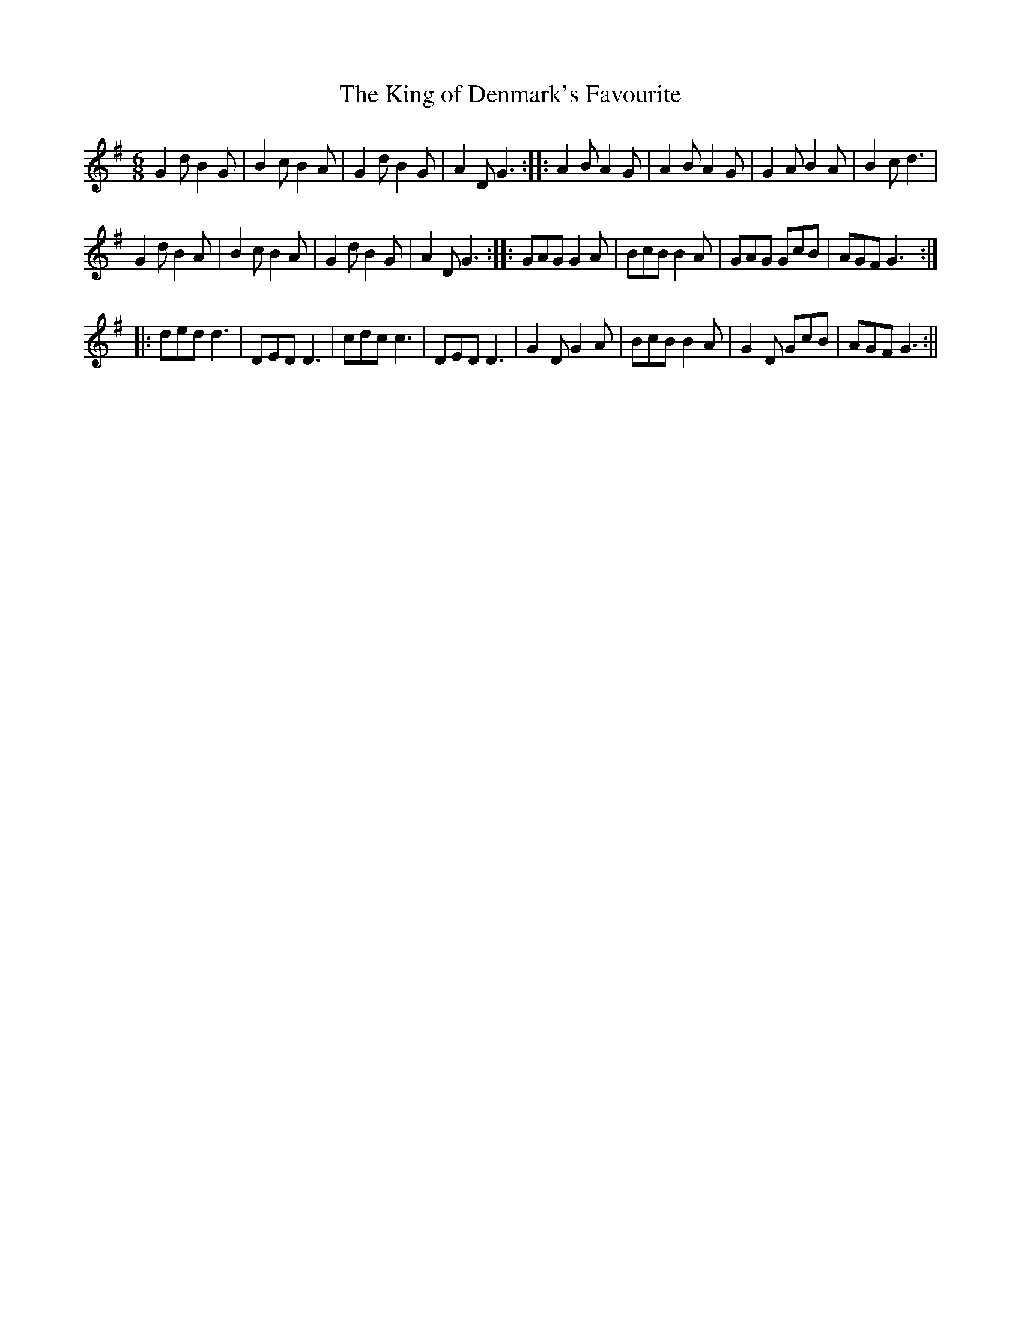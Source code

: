 X:1
T:King of Denmark's Favourite, The
M:6/8
L:1/8
B:Thompson's Compleat Collection of 200 Favourite Country Dances, vol. 3 (London, 1773)
Z:Transcribed and edited by Flynn Titford-Mock, 2007
Z:abc's:AK/Fiddler's Companion
K:G
G2d B2G|B2c B2A|G2d B2G|A2D G3::A2B A2G|A2B A2G|G2A B2A|B2c d3|
G2d B2A|B2c B2A|G2d B2G|A2D G3::GAG G2A|BcB B2A|GAG GcB|AGF G3:|
|:ded d3|DED D3|cdc c3|DED D3|G2D G2A|BcB B2A|G2D GcB|AGF G3:||
